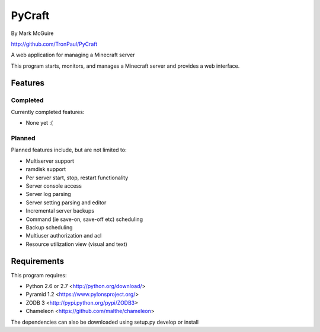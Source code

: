 =======
PyCraft
=======
By Mark McGuire

http://github.com/TronPaul/PyCraft

A web application for managing a Minecraft server

This program starts, monitors, and manages a Minecraft
server and provides a web interface.

Features
========
Completed
---------
Currently completed features:

* None yet :(

Planned
-------
Planned features include, but are not limited to:

* Multiserver support
* ramdisk support
* Per server start, stop, restart functionality
* Server console access
* Server log parsing
* Server setting parsing and editor
* Incremental server backups
* Command (ie save-on, save-off etc) scheduling
* Backup scheduling
* Multiuser authorization and acl
* Resource utilization view (visual and text)

Requirements
============
This program requires:

* Python 2.6 or 2.7 <http://python.org/download/>
* Pyramid 1.2 <https://www.pylonsproject.org/>
* ZODB 3 <http://pypi.python.org/pypi/ZODB3>
* Chameleon <https://github.com/malthe/chameleon>

The dependencies can also be downloaded using setup.py develop or install

